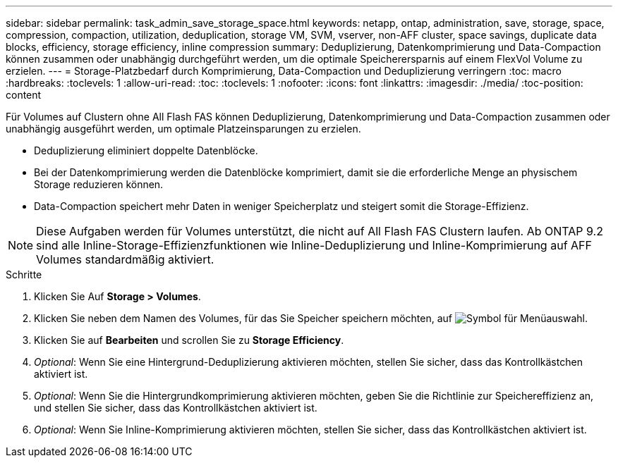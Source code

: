 ---
sidebar: sidebar 
permalink: task_admin_save_storage_space.html 
keywords: netapp, ontap, administration, save, storage, space, compression, compaction, utilization, deduplication, storage VM, SVM, vserver, non-AFF cluster, space savings, duplicate data blocks, efficiency, storage efficiency, inline compression 
summary: Deduplizierung, Datenkomprimierung und Data-Compaction können zusammen oder unabhängig durchgeführt werden, um die optimale Speicherersparnis auf einem FlexVol Volume zu erzielen. 
---
= Storage-Platzbedarf durch Komprimierung, Data-Compaction und Deduplizierung verringern
:toc: macro
:hardbreaks:
:toclevels: 1
:allow-uri-read: 
:toc: 
:toclevels: 1
:nofooter: 
:icons: font
:linkattrs: 
:imagesdir: ./media/
:toc-position: content


[role="lead"]
Für Volumes auf Clustern ohne All Flash FAS können Deduplizierung, Datenkomprimierung und Data-Compaction zusammen oder unabhängig ausgeführt werden, um optimale Platzeinsparungen zu erzielen.

* Deduplizierung eliminiert doppelte Datenblöcke.
* Bei der Datenkomprimierung werden die Datenblöcke komprimiert, damit sie die erforderliche Menge an physischem Storage reduzieren können.
* Data-Compaction speichert mehr Daten in weniger Speicherplatz und steigert somit die Storage-Effizienz.



NOTE: Diese Aufgaben werden für Volumes unterstützt, die nicht auf All Flash FAS Clustern laufen. Ab ONTAP 9.2 sind alle Inline-Storage-Effizienzfunktionen wie Inline-Deduplizierung und Inline-Komprimierung auf AFF Volumes standardmäßig aktiviert.

.Schritte
. Klicken Sie Auf *Storage > Volumes*.
. Klicken Sie neben dem Namen des Volumes, für das Sie Speicher speichern möchten, auf image:icon_kabob.gif["Symbol für Menüauswahl"].
. Klicken Sie auf *Bearbeiten* und scrollen Sie zu *Storage Efficiency*.
. _Optional_: Wenn Sie eine Hintergrund-Deduplizierung aktivieren möchten, stellen Sie sicher, dass das Kontrollkästchen aktiviert ist.
. _Optional_: Wenn Sie die Hintergrundkomprimierung aktivieren möchten, geben Sie die Richtlinie zur Speichereffizienz an, und stellen Sie sicher, dass das Kontrollkästchen aktiviert ist.
. _Optional_: Wenn Sie Inline-Komprimierung aktivieren möchten, stellen Sie sicher, dass das Kontrollkästchen aktiviert ist.

